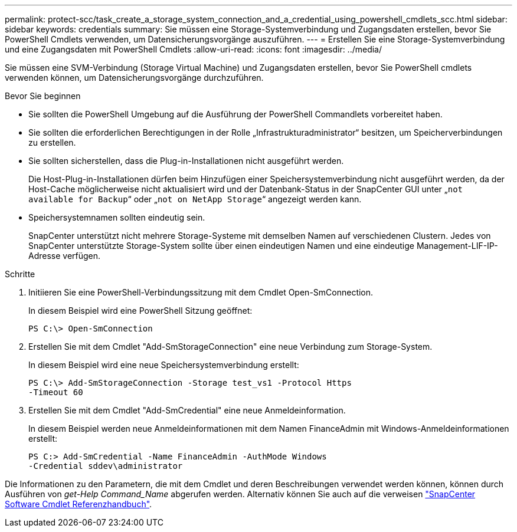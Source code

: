 ---
permalink: protect-scc/task_create_a_storage_system_connection_and_a_credential_using_powershell_cmdlets_scc.html 
sidebar: sidebar 
keywords: credentials 
summary: Sie müssen eine Storage-Systemverbindung und Zugangsdaten erstellen, bevor Sie PowerShell Cmdlets verwenden, um Datensicherungsvorgänge auszuführen. 
---
= Erstellen Sie eine Storage-Systemverbindung und eine Zugangsdaten mit PowerShell Cmdlets
:allow-uri-read: 
:icons: font
:imagesdir: ../media/


[role="lead"]
Sie müssen eine SVM-Verbindung (Storage Virtual Machine) und Zugangsdaten erstellen, bevor Sie PowerShell cmdlets verwenden können, um Datensicherungsvorgänge durchzuführen.

.Bevor Sie beginnen
* Sie sollten die PowerShell Umgebung auf die Ausführung der PowerShell Commandlets vorbereitet haben.
* Sie sollten die erforderlichen Berechtigungen in der Rolle „Infrastrukturadministrator“ besitzen, um Speicherverbindungen zu erstellen.
* Sie sollten sicherstellen, dass die Plug-in-Installationen nicht ausgeführt werden.
+
Die Host-Plug-in-Installationen dürfen beim Hinzufügen einer Speichersystemverbindung nicht ausgeführt werden, da der Host-Cache möglicherweise nicht aktualisiert wird und der Datenbank-Status in der SnapCenter GUI unter „`not available for Backup`“ oder „`not on NetApp Storage`“ angezeigt werden kann.

* Speichersystemnamen sollten eindeutig sein.
+
SnapCenter unterstützt nicht mehrere Storage-Systeme mit demselben Namen auf verschiedenen Clustern. Jedes von SnapCenter unterstützte Storage-System sollte über einen eindeutigen Namen und eine eindeutige Management-LIF-IP-Adresse verfügen.



.Schritte
. Initiieren Sie eine PowerShell-Verbindungssitzung mit dem Cmdlet Open-SmConnection.
+
In diesem Beispiel wird eine PowerShell Sitzung geöffnet:

+
[listing]
----
PS C:\> Open-SmConnection
----
. Erstellen Sie mit dem Cmdlet "Add-SmStorageConnection" eine neue Verbindung zum Storage-System.
+
In diesem Beispiel wird eine neue Speichersystemverbindung erstellt:

+
[listing]
----
PS C:\> Add-SmStorageConnection -Storage test_vs1 -Protocol Https
-Timeout 60
----
. Erstellen Sie mit dem Cmdlet "Add-SmCredential" eine neue Anmeldeinformation.
+
In diesem Beispiel werden neue Anmeldeinformationen mit dem Namen FinanceAdmin mit Windows-Anmeldeinformationen erstellt:

+
[listing]
----
PS C:> Add-SmCredential -Name FinanceAdmin -AuthMode Windows
-Credential sddev\administrator
----


Die Informationen zu den Parametern, die mit dem Cmdlet und deren Beschreibungen verwendet werden können, können durch Ausführen von _get-Help Command_Name_ abgerufen werden. Alternativ können Sie auch auf die verweisen https://library.netapp.com/ecm/ecm_download_file/ECMLP2886895["SnapCenter Software Cmdlet Referenzhandbuch"^].
